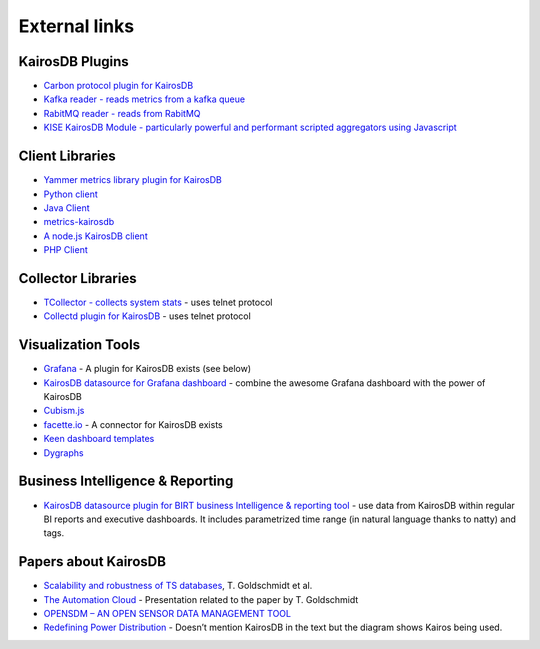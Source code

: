 ﻿##############
External links
##############

KairosDB Plugins
================

-  `Carbon protocol plugin for KairosDB`_
-  `Kafka reader - reads metrics from a kafka queue`_
-  `RabitMQ reader - reads from RabitMQ`_
-  `KISE KairosDB Module - particularly powerful and performant scripted aggregators using Javascript`_

Client Libraries
================

-  `Yammer metrics library plugin for KairosDB`_
-  `Python client`_
-  `Java Client`_
-  `metrics-kairosdb`_
-  `A node.js KairosDB client`_
-  `PHP Client`_

Collector Libraries
===================

-  `TCollector - collects system stats`_ - uses telnet protocol
-  `Collectd plugin for KairosDB`_ - uses telnet protocol

Visualization Tools
===================

-  `Grafana`_ - A plugin for KairosDB exists (see below)
-  `KairosDB datasource for Grafana dashboard`_ - combine the awesome
   Grafana dashboard with the power of KairosDB
-  `Cubism.js`_
-  `facette.io`_ - A connector for KairosDB exists
-  `Keen dashboard templates`_
-  `Dygraphs`_

Business Intelligence & Reporting
=================================

-  `KairosDB datasource plugin for BIRT business Intelligence &
   reporting tool`_ - use data from KairosDB within regular BI reports
   and executive dashboards. It includes parametrized time range (in
   natural language thanks to natty) and tags.

Papers about KairosDB
=====================

-  `Scalability and robustness of TS databases`_, T. Goldschmidt et al.
-  `The Automation Cloud`_ - Presentation related to the paper by T.
   Goldschmidt
-  `OPENSDM – AN OPEN SENSOR DATA MANAGEMENT TOOL`_
-  `Redefining Power Distribution`_ - Doesn’t mention KairosDB in the
   text but the diagram shows Kairos being used.

.. _Carbon protocol plugin for KairosDB: https://github.com/brianhks/kairos-carbon
.. _Kafka reader - reads metrics from a kafka queue: https://github.com/brianhks/kairos-kafka
.. _RabitMQ reader - reads from RabitMQ: https://github.com/hugocore/kairosdb-rabbitmq
.. _KISE KairosDB Module - particularly powerful and performant scripted aggregators using Javascript: https://github.com/Kratos-ISE/kise-kairosdb-module
.. _Yammer metrics library plugin for KairosDB: https://github.com/tomvandenberge/metrics-kairosdb
.. _Python client: https://github.com/pcn/pyKairosDB
.. _Java Client: https://github.com/proofpoint/kairosdb-client
.. _metrics-kairosdb: https://github.com/burtonator/metrics-kairosdb
.. _A node.js KairosDB client: https://www.npmjs.com/package/kairosdb
.. _PHP Client: https://github.com/danibrutal/KairosDB-Client
.. _TCollector - collects system stats: https://github.com/OpenTSDB/tcollector
.. _Collectd plugin for KairosDB: https://github.com/gregdurham/collectd-kairosdb
.. _Grafana: http://grafana.org/
.. _KairosDB datasource for Grafana dashboard: https://github.com/Kratos-ISE/grafana-kairosdb-datasource-plugin
.. _Cubism.js: http://square.github.io/cubism/
.. _facette.io: http://facette.io/
.. _Keen dashboard templates: http://keen.github.io/dashboards/
.. _Dygraphs: http://dygraphs.com/
.. _KairosDB datasource plugin for BIRT business Intelligence & reporting tool: https://github.com/Kratos-ISE/birt-kairosdb-datasource-plugin
.. _Scalability and robustness of TS databases: http://www.koziolek.de/docs/Goldschmidt2014-IEEE-CLOUD-preprint.pdf
.. _The Automation Cloud: http://fg-arc.gi.de/fileadmin/architekturen2014/Goldschmidt_-_The_Automation_Cloud.pdf
.. _OPENSDM – AN OPEN SENSOR DATA MANAGEMENT TOOL: https://www.conftool.pro/hic2014/index.php/HIC2014-1494.pdf?page=downloadPaper&filename=HIC2014-1494.pdf&form_id=1494
.. _Redefining Power Distribution: http://radar.oreilly.com/2015/03/redefining-power-distribution-using-big-data.html?utm_source=feedburner&utm_medium=feed&utm_campaign=Feed%3A+oreilly%2Fradar%2Fatom+%28O%27Reilly+Radar%29